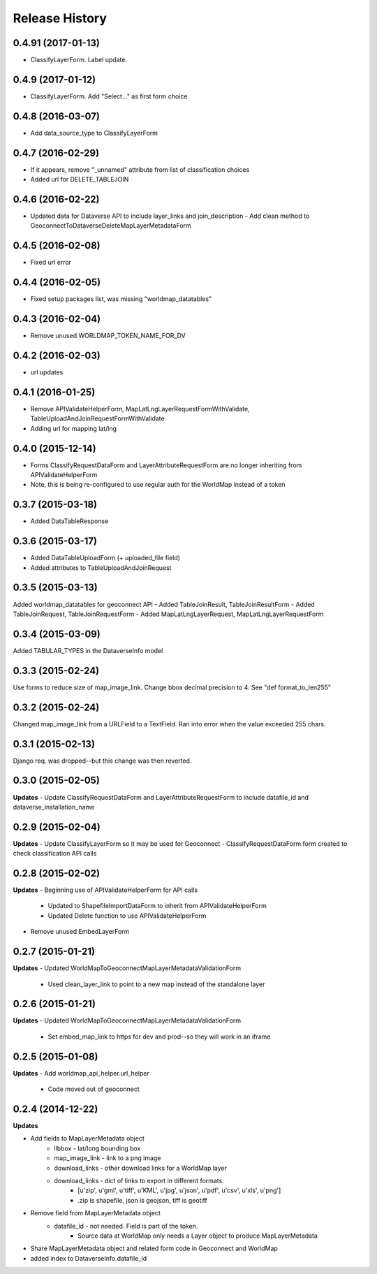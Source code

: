 .. :changelog:

Release History
---------------

0.4.91 (2017-01-13)
++++++++++++++++++
- ClassifyLayerForm.  Label update.

0.4.9 (2017-01-12)
++++++++++++++++++
- ClassifyLayerForm.  Add "Select..." as first form choice

0.4.8 (2016-03-07)
++++++++++++++++++
- Add data_source_type to ClassifyLayerForm

0.4.7 (2016-02-29)
++++++++++++++++++
- If it appears, remove "_unnamed" attribute from list of classification choices
- Added url for DELETE_TABLEJOIN

0.4.6 (2016-02-22)
++++++++++++++++++
- Updated data for Dataverse API to include layer_links and join_description
  - Add clean method to GeoconnectToDataverseDeleteMapLayerMetadataForm

0.4.5 (2016-02-08)
++++++++++++++++++
- Fixed url error

0.4.4 (2016-02-05)
++++++++++++++++++
- Fixed setup packages list, was missing "worldmap_datatables"

0.4.3 (2016-02-04)
++++++++++++++++++
- Remove unused WORLDMAP_TOKEN_NAME_FOR_DV

0.4.2 (2016-02-03)
++++++++++++++++++
- url updates

0.4.1 (2016-01-25)
++++++++++++++++++
- Remove APIValidateHelperForm, MapLatLngLayerRequestFormWithValidate, TableUploadAndJoinRequestFormWithValidate
- Adding url for mapping lat/lng

0.4.0 (2015-12-14)
++++++++++++++++++
- Forms ClassifyRequestDataForm and LayerAttributeRequestForm are no longer inheriting from APIValidateHelperForm
- Note, this is being re-configured to use regular auth for the WorldMap instead of a token

0.3.7 (2015-03-18)
++++++++++++++++++
- Added DataTableResponse

0.3.6 (2015-03-17)
++++++++++++++++++
- Added DataTableUploadForm (+ uploaded_file field)
- Added attributes to TableUploadAndJoinRequest

0.3.5 (2015-03-13)
++++++++++++++++++
Added worldmap_datatables for geoconnect API
- Added TableJoinResult, TableJoinResultForm
- Added TableJoinRequest, TableJoinRequestForm
- Added MapLatLngLayerRequest, MapLatLngLayerRequestForm


0.3.4 (2015-03-09)
++++++++++++++++++
Added TABULAR_TYPES in the DataverseInfo model

0.3.3 (2015-02-24)
++++++++++++++++++
Use forms to reduce size of map_image_link.  Change bbox decimal precision to 4. See "def format_to_len255"

0.3.2 (2015-02-24)
++++++++++++++++++
Changed map_image_link from a URLField to a TextField.  Ran into error when the value exceeded 255 chars.

0.3.1 (2015-02-13)
++++++++++++++++++
Django req. was dropped--but this change was then reverted.

0.3.0 (2015-02-05)
++++++++++++++++++

**Updates**
- Update ClassifyRequestDataForm and LayerAttributeRequestForm to include datafile_id and dataverse_installation_name



0.2.9 (2015-02-04)
++++++++++++++++++

**Updates**
- Update ClassifyLayerForm so it may be used for Geoconnect
- ClassifyRequestDataForm form created to check classification API calls

0.2.8 (2015-02-02)
++++++++++++++++++

**Updates**
- Beginning use of APIValidateHelperForm for API calls
    - Updated to ShapefileImportDataForm to inherit from APIValidateHelperForm
    - Updated Delete function to use APIValidateHelperForm
- Remove unused EmbedLayerForm



0.2.7 (2015-01-21)
++++++++++++++++++

**Updates**
- Updated WorldMapToGeoconnectMapLayerMetadataValidationForm
    - Used clean_layer_link to point to a new map instead of the standalone layer


0.2.6 (2015-01-21)
++++++++++++++++++

**Updates**
- Updated WorldMapToGeoconnectMapLayerMetadataValidationForm
    - Set embed_map_link to https for dev and prod--so they will work in an iframe

0.2.5 (2015-01-08)
++++++++++++++++++

**Updates**
- Add worldmap_api_helper.url_helper
    - Code moved out of geoconnect

0.2.4 (2014-12-22)
++++++++++++++++++

**Updates**

- Add fields to MapLayerMetadata object
    - llbbox - lat/long bounding box
    - map_image_link - link to a png image
    - download_links - other download links for a WorldMap layer
    - download_links - dict of links to export in different formats:
        - [u'zip', u'gml', u'tiff', u'KML', u'jpg', u'json', u'pdf', u'csv', u'xls', u'png']
        - .zip is shapefile, json is geojson, tiff is geotiff
- Remove field from MapLayerMetadata object
    - datafile_id - not needed.  Field is part of the token.
        - Source data at WorldMap only needs a Layer object to produce MapLayerMetadata
- Share MapLayerMetadata object and related form code in Geoconnect and WorldMap
- added index to DataverseInfo.datafile_id
